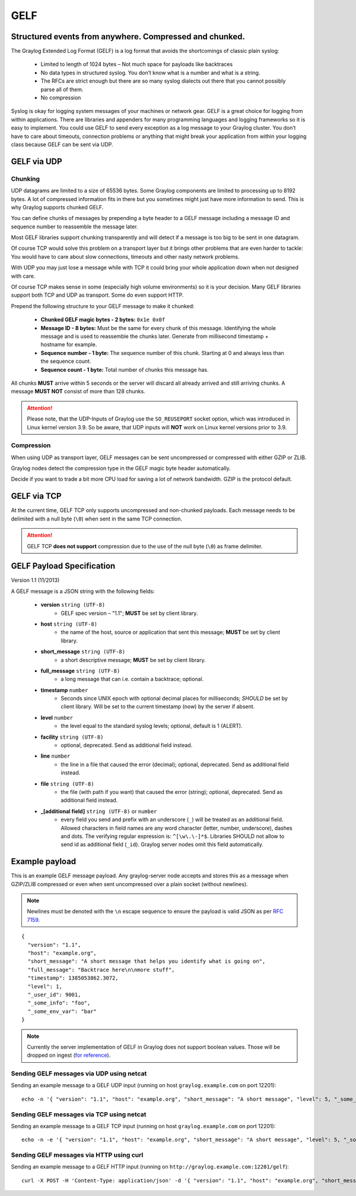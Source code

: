 .. _gelf:

****
GELF
****

Structured events from anywhere. Compressed and chunked.
========================================================

The Graylog Extended Log Format (GELF) is a log format that avoids the shortcomings of classic plain syslog:

 * Limited to length of 1024 bytes – Not much space for payloads like backtraces
 * No data types in structured syslog. You don’t know what is a number and what is a string.
 * The RFCs are strict enough but there are so many syslog dialects out there that you cannot possibly parse all of them.
 * No compression


Syslog is okay for logging system messages of your machines or network gear. GELF is a great choice for logging from within applications.
There are libraries and appenders for many programming languages and logging frameworks so it is easy to implement. You could use GELF to
send every exception as a log message to your Graylog cluster. You don’t have to care about timeouts, connection problems or anything
that might break your application from within your logging class because GELF can be sent via UDP.

GELF via UDP
============

Chunking
--------

UDP datagrams are limited to a size of 65536 bytes. Some Graylog components are limited to processing
up to 8192 bytes. A lot of compressed information fits in there but you sometimes might just have
more information to send. This is why Graylog supports chunked GELF.

You can define chunks of messages by prepending a byte header to a GELF message including a message ID and sequence number to reassemble the message later.

Most GELF libraries support chunking transparently and will detect if a message is too big to be sent in one datagram.

Of course TCP would solve this problem on a transport layer but it brings other problems that are even harder to tackle:
You would have to care about slow connections, timeouts and other nasty network problems.

With UDP you may just lose a message while with TCP it could bring your whole application down when not designed with care.

Of course TCP makes sense in some (especially high volume environments) so it is your decision. Many GELF libraries support both TCP and UDP as transport. Some
do even support HTTP.

Prepend the following structure to your GELF message to make it chunked:

  * **Chunked GELF magic bytes - 2 bytes:** ``0x1e 0x0f``
  * **Message ID - 8 bytes:** Must be the same for every chunk of this message. Identifying the whole message and is used to reassemble the chunks later. Generate from millisecond timestamp + hostname for example.
  * **Sequence number - 1 byte:** The sequence number of this chunk. Starting at 0 and always less than the sequence count.
  * **Sequence count - 1 byte:** Total number of chunks this message has.

All chunks **MUST** arrive within 5 seconds or the server will discard all already arrived and still arriving chunks. A message **MUST NOT** consist of more than 128 chunks.

.. attention:: Please note, that the UDP-Inputs of Graylog use the ``SO_REUSEPORT`` socket option, which was introduced in Linux kernel version 3.9. So be aware, that UDP inputs will **NOT** work on Linux kernel versions prior to 3.9.

Compression
-----------

When using UDP as transport layer, GELF messages can be sent uncompressed or compressed with either GZIP or ZLIB.

Graylog nodes detect the compression type in the GELF magic byte header automatically.

Decide if you want to trade a bit more CPU load for saving a lot of network bandwidth. GZIP is the protocol default.


GELF via TCP
============

At the current time, GELF TCP only supports uncompressed and non-chunked payloads. Each message needs to be delimited with a null byte (``\0``) when sent in the same TCP connection.

.. attention:: GELF TCP **does not support** compression due to the use of the null byte (``\0``) as frame delimiter.


GELF Payload Specification
==========================

Version 1.1 (11/2013)

A GELF message is a JSON string with the following fields:

  * **version** ``string (UTF-8)``
      * GELF spec version – "1.1"; **MUST** be set by client library.

  * **host** ``string (UTF-8)``
      * the name of the host, source or application that sent this message; **MUST** be set by client library.

  * **short_message** ``string (UTF-8)``
      * a short descriptive message; **MUST** be set by client library.

  * **full_message** ``string (UTF-8)``
      * a long message that can i.e. contain a backtrace; optional.

  * **timestamp** ``number``
      * Seconds since UNIX epoch with optional decimal places for milliseconds; *SHOULD* be set by client library. Will be set to the current timestamp (now) by the server if absent.

  * **level** ``number``
      * the level equal to the standard syslog levels; optional, default is 1 (ALERT).

  * **facility** ``string (UTF-8)``
      * optional, deprecated. Send as additional field instead.

  * **line** ``number``
      * the line in a file that caused the error (decimal); optional, deprecated. Send as additional field instead.

  * **file** ``string (UTF-8)``
      * the file (with path if you want) that caused the error (string); optional, deprecated. Send as additional field instead.

  * **_[additional field]** ``string (UTF-8)`` or ``number``
      * every field you send and prefix with an underscore (``_``) will be treated as an additional field. Allowed characters in field names are any word character (letter, number, underscore), dashes and dots. The verifying regular expression is: ``^[\w\.\-]*$``. Libraries SHOULD not allow to send id as additional field (``_id``). Graylog server nodes omit this field automatically.


Example payload
===============

This is an example GELF message payload. Any graylog-server node accepts and stores this as a message when GZIP/ZLIB compressed or even when sent
uncompressed over a plain socket (without newlines).

.. note:: Newlines must be denoted with the ``\n`` escape sequence to ensure the payload is valid JSON as per `RFC 7159 <https://tools.ietf.org/html/rfc7159#page-8>`_.

::

  {
    "version": "1.1",
    "host": "example.org",
    "short_message": "A short message that helps you identify what is going on",
    "full_message": "Backtrace here\n\nmore stuff",
    "timestamp": 1385053862.3072,
    "level": 1,
    "_user_id": 9001,
    "_some_info": "foo",
    "_some_env_var": "bar"
  }

.. note:: Currently the server implementation of GELF in Graylog does not support boolean values. Those will be dropped on ingest (`for reference <https://github.com/Graylog2/graylog2-server/issues/5504>`_). 


Sending GELF messages via UDP using netcat
------------------------------------------

Sending an example message to a GELF UDP input (running on host ``graylog.example.com`` on port 12201)::

    echo -n '{ "version": "1.1", "host": "example.org", "short_message": "A short message", "level": 5, "_some_info": "foo" }' | nc -w0 -u graylog.example.com 12201


Sending GELF messages via TCP using netcat
------------------------------------------

Sending an example message to a GELF TCP input (running on host ``graylog.example.com`` on port 12201)::

    echo -n -e '{ "version": "1.1", "host": "example.org", "short_message": "A short message", "level": 5, "_some_info": "foo" }'"\0" | nc -w0 graylog.example.com 12201


Sending GELF messages via HTTP using curl
-----------------------------------------

Sending an example message to a GELF HTTP input (running on ``http://graylog.example.com:12201/gelf``)::

    curl -X POST -H 'Content-Type: application/json' -d '{ "version": "1.1", "host": "example.org", "short_message": "A short message", "level": 5, "_some_info": "foo" }' 'http://graylog.example.com:12201/gelf'
